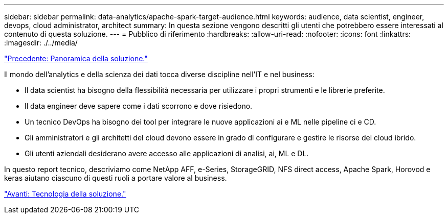 ---
sidebar: sidebar 
permalink: data-analytics/apache-spark-target-audience.html 
keywords: audience, data scientist, engineer, devops, cloud administrator, architect 
summary: In questa sezione vengono descritti gli utenti che potrebbero essere interessati al contenuto di questa soluzione. 
---
= Pubblico di riferimento
:hardbreaks:
:allow-uri-read: 
:nofooter: 
:icons: font
:linkattrs: 
:imagesdir: ./../media/


link:apache-spark-solution-overview.html["Precedente: Panoramica della soluzione."]

[role="lead"]
Il mondo dell'analytics e della scienza dei dati tocca diverse discipline nell'IT e nel business:

* Il data scientist ha bisogno della flessibilità necessaria per utilizzare i propri strumenti e le librerie preferite.
* Il data engineer deve sapere come i dati scorrono e dove risiedono.
* Un tecnico DevOps ha bisogno dei tool per integrare le nuove applicazioni ai e ML nelle pipeline ci e CD.
* Gli amministratori e gli architetti del cloud devono essere in grado di configurare e gestire le risorse del cloud ibrido.
* Gli utenti aziendali desiderano avere accesso alle applicazioni di analisi, ai, ML e DL.


In questo report tecnico, descriviamo come NetApp AFF, e-Series, StorageGRID, NFS direct access, Apache Spark, Horovod e keras aiutano ciascuno di questi ruoli a portare valore al business.

link:apache-spark-solution-technology.html["Avanti: Tecnologia della soluzione."]
